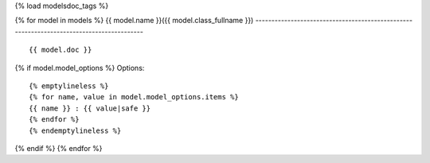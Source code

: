 {% load modelsdoc_tags %}

.. contents::
   :local:

{% for model in models %}
{{ model.name }}({{ model.class_fullname }})
-----------------------------------------------------------------------------------------

::

 {{ model.doc }}

.. list-table::
   :header-rows: 1

   {% emptylineless %}
   {% for label, attr in display_fields %}
   {% if forloop.first %}*{% else %} {% endif %} - {{ label }}
   {% endfor %}

   {% for field in model.fields %}
   {% for label, attr in display_fields %}
   {% if forloop.first %}*{% else %} {% endif %} - {{ field|get_attr:attr }}
   {% endfor %}
   {% endfor %}
   {% endemptylineless %}

{% if model.model_options %}
Options::

 {% emptylineless %}
 {% for name, value in model.model_options.items %}
 {{ name }} : {{ value|safe }}
 {% endfor %}
 {% endemptylineless %}
{% endif %}
{% endfor %}
